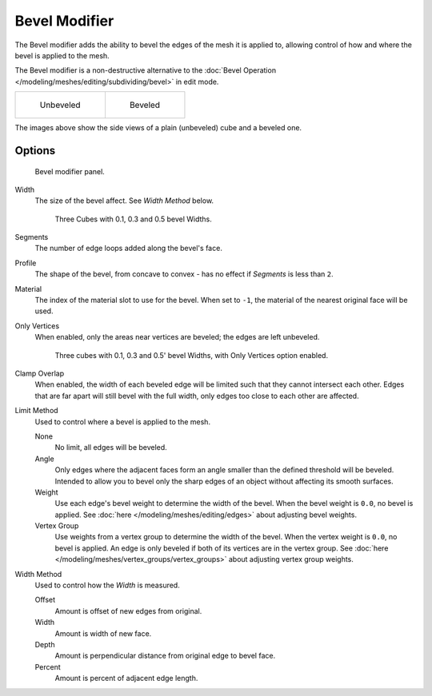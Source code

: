 
**************
Bevel Modifier
**************

The Bevel modifier adds the ability to bevel the edges of the mesh it is applied
to, allowing control of how and where the bevel is applied to the mesh.

The Bevel modifier is a non-destructive alternative to the
:doc:`Bevel Operation </modeling/meshes/editing/subdividing/bevel>` in edit mode.


.. list-table::

   * - .. figure:: /images/Unbevelled_Square.jpg
          :width: 150px

          Unbeveled

     - .. figure:: /images/Bevelled_Square.jpg
          :width: 150px

          Beveled


The images above show the side views of a plain (unbeveled) cube and a beveled one.


Options
=======

.. figure:: /images/CZ_BevelModifier_None_IF.jpg

   Bevel modifier panel.


Width
   The size of the bevel affect. See *Width Method* below.


   .. figure:: /images/Bevel_Modifier-3_Beveled_Cubes.jpg
      :width: 610px

      Three Cubes with 0.1, 0.3 and 0.5 bevel Widths.


Segments
   The number of edge loops added along the bevel's face.
Profile
   The shape of the bevel, from concave to convex - has no effect if *Segments* is less than ``2``.
Material
   The index of the material slot to use for the bevel.
   When set to ``-1``, the material of the nearest original face will be used.
Only Vertices
   When enabled, only the areas near vertices are beveled; the edges are left unbeveled.


   .. figure:: /images/3_Beveled_Cubes_Vertices_Only.jpg
      :width: 610px

      Three cubes with 0.1, 0.3 and 0.5' bevel Widths, with Only Vertices option enabled.


Clamp Overlap
   When enabled, the width of each beveled edge will be limited such that they cannot intersect each other.
   Edges that are far apart will still bevel with the full width, only edges too close to each other are affected.

Limit Method
   Used to control where a bevel is applied to the mesh.

   None
      No limit, all edges will be beveled.
   Angle
      Only edges where the adjacent faces form an angle smaller than the defined threshold will be beveled.
      Intended to allow you to bevel only the sharp edges of an object without affecting its smooth surfaces.
   Weight
      Use each edge's bevel weight to determine the width of the bevel.
      When the bevel weight is ``0.0``, no bevel is applied.
      See :doc:`here </modeling/meshes/editing/edges>` about adjusting bevel weights.
   Vertex Group
      Use weights from a vertex group to determine the width of the bevel.
      When the vertex weight is ``0.0``, no bevel is applied.
      An edge is only beveled if both of its vertices are in the vertex group.
      See :doc:`here </modeling/meshes/vertex_groups/vertex_groups>` about adjusting vertex group weights.

.. TODO someone who understands these should write them in plain English, for now just copied the tool-tips.

Width Method
   Used to control how the *Width* is measured.

   Offset
      Amount is offset of new edges from original.
   Width
      Amount is width of new face.
   Depth
      Amount is perpendicular distance from original edge to bevel face.
   Percent
      Amount is percent of adjacent edge length.
